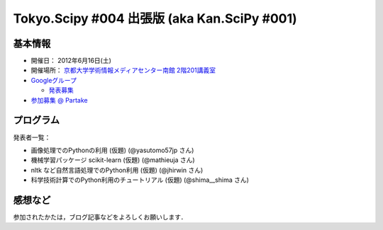********************************************
Tokyo.Scipy #004 出張版 (aka Kan.SciPy #001)
********************************************

基本情報
========

* 開催日： 2012年6月16日(土)
* 開催場所： `京都大学学術情報メディアセンター南館 2階201講義室 <http://www.media.kyoto-u.ac.jp/ja/access/index.html#s_bldg>`_
* `Googleグループ <https://groups.google.com/d/topic/tokyo_scipy/0-nQzIxEJi4/discussion>`_

  * `発表募集 <https://groups.google.com/d/msg/tokyo_scipy/0-nQzIxEJi4/_FnJopY3UiMJ>`_

* `参加募集 @ Partake <http://bit.ly/IGafSK>`_

.. * `Toggeterまとめ <http://togetter.com/li/275094>`_

プログラム
==========

発表者一覧：

* 画像処理でのPythonの利用 (仮題) (@yasutomo57jp さん)
* 機械学習パッケージ scikit-learn (仮題) (@mathieuja さん)
* nltk など自然言語処理でのPython利用 (仮題) (@jhirwin さん)
* 科学技術計算でのPython利用のチュートリアル (仮題) (@shima__shima さん)

..
    * 招待講演：The history and future of SciPy (Dr. Travis Oliphant, Continuum Analytics)

      * 資料： http://www.slideshare.net/shoheihido/sci-pyhistory

    * OpenOpt の線形計画で圧縮センシング (@shima__shimaさん）

      * 資料： http://www.slideshare.net/shima__shima/tokyoscipy3-compressed-sensing
      * ソース： https://github.com/tokyo-scipy/archive/tree/master/003/shima__shima

    * Geometry Processingで学ぶSparse Matrix (@dukecytoさん)

      * 資料： http://www.slideshare.net/dukecyto/tokyoscipy-learning-sparse-matrix-through-geometry-processing

    * NumPyが物足りない人へのCython入門 (@lucidfrontier45さん)

      * 資料： http://www.slideshare.net/lucidfrontier45/cython-intro
      * ソース： https://github.com/tokyo-scipy/archive/tree/master/003/cython_intro/final

    * pandasパッケージで幸せになる ー海外SciPyチュートリアル紹介 (@slaさん)

      * 資料： http://www.slideshare.net/wesm/data-structures-for-statistical-computing-in-python
      * ソース： http://www.slideshare.net/shoheihido/111015-tokyo-scipy2additionaldemopandas

    * ガチャとは心の所作 (@AntiBayesさん)

      * 資料： http://www.slideshare.net/AntiBayesian/ss-12050333
      * ブログ： http://d.hatena.ne.jp/AntiBayesian/20120318/1332024867
      * ソース： https://github.com/tokyo-scipy/archive/tree/master/003/AntiBayesian

感想など
========

参加されたかたは，ブログ記事などをよろしくお願いします．

..
   * `Tokyo.SciPy#3を開催しました @ 随所作主録 <http://www.hidotech.com/blog/2012/03/18/tokyo-scipy3/>`_
   * `User Stories @ NumFOCUS <http://numfocus.org/?page_id=25>`_

